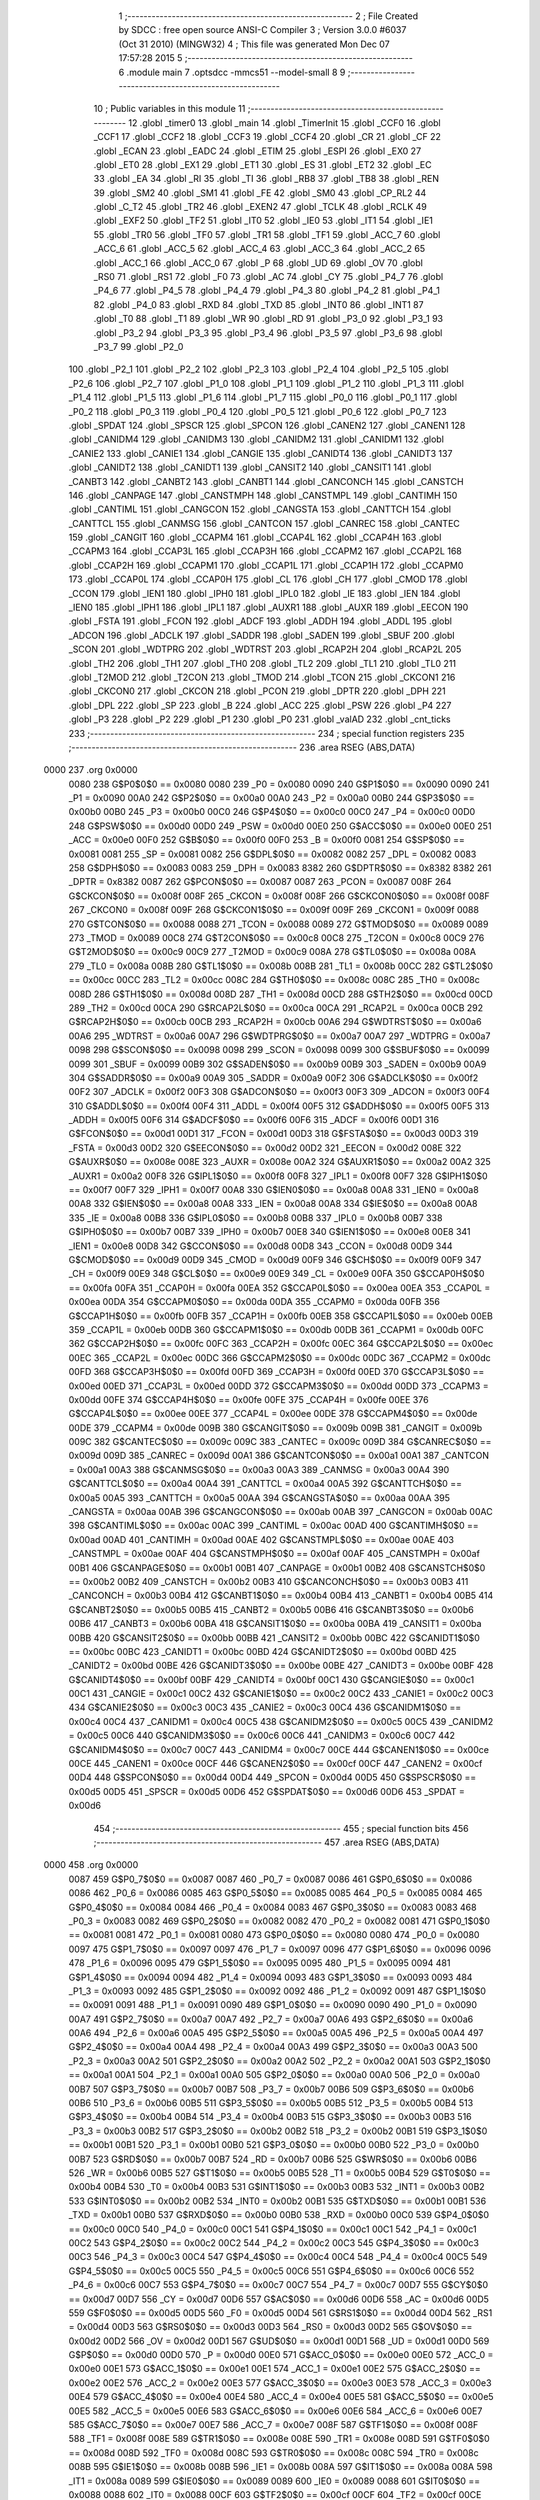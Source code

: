                               1 ;--------------------------------------------------------
                              2 ; File Created by SDCC : free open source ANSI-C Compiler
                              3 ; Version 3.0.0 #6037 (Oct 31 2010) (MINGW32)
                              4 ; This file was generated Mon Dec 07 17:57:28 2015
                              5 ;--------------------------------------------------------
                              6 	.module main
                              7 	.optsdcc -mmcs51 --model-small
                              8 	
                              9 ;--------------------------------------------------------
                             10 ; Public variables in this module
                             11 ;--------------------------------------------------------
                             12 	.globl _timer0
                             13 	.globl _main
                             14 	.globl _TimerInit
                             15 	.globl _CCF0
                             16 	.globl _CCF1
                             17 	.globl _CCF2
                             18 	.globl _CCF3
                             19 	.globl _CCF4
                             20 	.globl _CR
                             21 	.globl _CF
                             22 	.globl _ECAN
                             23 	.globl _EADC
                             24 	.globl _ETIM
                             25 	.globl _ESPI
                             26 	.globl _EX0
                             27 	.globl _ET0
                             28 	.globl _EX1
                             29 	.globl _ET1
                             30 	.globl _ES
                             31 	.globl _ET2
                             32 	.globl _EC
                             33 	.globl _EA
                             34 	.globl _RI
                             35 	.globl _TI
                             36 	.globl _RB8
                             37 	.globl _TB8
                             38 	.globl _REN
                             39 	.globl _SM2
                             40 	.globl _SM1
                             41 	.globl _FE
                             42 	.globl _SM0
                             43 	.globl _CP_RL2
                             44 	.globl _C_T2
                             45 	.globl _TR2
                             46 	.globl _EXEN2
                             47 	.globl _TCLK
                             48 	.globl _RCLK
                             49 	.globl _EXF2
                             50 	.globl _TF2
                             51 	.globl _IT0
                             52 	.globl _IE0
                             53 	.globl _IT1
                             54 	.globl _IE1
                             55 	.globl _TR0
                             56 	.globl _TF0
                             57 	.globl _TR1
                             58 	.globl _TF1
                             59 	.globl _ACC_7
                             60 	.globl _ACC_6
                             61 	.globl _ACC_5
                             62 	.globl _ACC_4
                             63 	.globl _ACC_3
                             64 	.globl _ACC_2
                             65 	.globl _ACC_1
                             66 	.globl _ACC_0
                             67 	.globl _P
                             68 	.globl _UD
                             69 	.globl _OV
                             70 	.globl _RS0
                             71 	.globl _RS1
                             72 	.globl _F0
                             73 	.globl _AC
                             74 	.globl _CY
                             75 	.globl _P4_7
                             76 	.globl _P4_6
                             77 	.globl _P4_5
                             78 	.globl _P4_4
                             79 	.globl _P4_3
                             80 	.globl _P4_2
                             81 	.globl _P4_1
                             82 	.globl _P4_0
                             83 	.globl _RXD
                             84 	.globl _TXD
                             85 	.globl _INT0
                             86 	.globl _INT1
                             87 	.globl _T0
                             88 	.globl _T1
                             89 	.globl _WR
                             90 	.globl _RD
                             91 	.globl _P3_0
                             92 	.globl _P3_1
                             93 	.globl _P3_2
                             94 	.globl _P3_3
                             95 	.globl _P3_4
                             96 	.globl _P3_5
                             97 	.globl _P3_6
                             98 	.globl _P3_7
                             99 	.globl _P2_0
                            100 	.globl _P2_1
                            101 	.globl _P2_2
                            102 	.globl _P2_3
                            103 	.globl _P2_4
                            104 	.globl _P2_5
                            105 	.globl _P2_6
                            106 	.globl _P2_7
                            107 	.globl _P1_0
                            108 	.globl _P1_1
                            109 	.globl _P1_2
                            110 	.globl _P1_3
                            111 	.globl _P1_4
                            112 	.globl _P1_5
                            113 	.globl _P1_6
                            114 	.globl _P1_7
                            115 	.globl _P0_0
                            116 	.globl _P0_1
                            117 	.globl _P0_2
                            118 	.globl _P0_3
                            119 	.globl _P0_4
                            120 	.globl _P0_5
                            121 	.globl _P0_6
                            122 	.globl _P0_7
                            123 	.globl _SPDAT
                            124 	.globl _SPSCR
                            125 	.globl _SPCON
                            126 	.globl _CANEN2
                            127 	.globl _CANEN1
                            128 	.globl _CANIDM4
                            129 	.globl _CANIDM3
                            130 	.globl _CANIDM2
                            131 	.globl _CANIDM1
                            132 	.globl _CANIE2
                            133 	.globl _CANIE1
                            134 	.globl _CANGIE
                            135 	.globl _CANIDT4
                            136 	.globl _CANIDT3
                            137 	.globl _CANIDT2
                            138 	.globl _CANIDT1
                            139 	.globl _CANSIT2
                            140 	.globl _CANSIT1
                            141 	.globl _CANBT3
                            142 	.globl _CANBT2
                            143 	.globl _CANBT1
                            144 	.globl _CANCONCH
                            145 	.globl _CANSTCH
                            146 	.globl _CANPAGE
                            147 	.globl _CANSTMPH
                            148 	.globl _CANSTMPL
                            149 	.globl _CANTIMH
                            150 	.globl _CANTIML
                            151 	.globl _CANGCON
                            152 	.globl _CANGSTA
                            153 	.globl _CANTTCH
                            154 	.globl _CANTTCL
                            155 	.globl _CANMSG
                            156 	.globl _CANTCON
                            157 	.globl _CANREC
                            158 	.globl _CANTEC
                            159 	.globl _CANGIT
                            160 	.globl _CCAPM4
                            161 	.globl _CCAP4L
                            162 	.globl _CCAP4H
                            163 	.globl _CCAPM3
                            164 	.globl _CCAP3L
                            165 	.globl _CCAP3H
                            166 	.globl _CCAPM2
                            167 	.globl _CCAP2L
                            168 	.globl _CCAP2H
                            169 	.globl _CCAPM1
                            170 	.globl _CCAP1L
                            171 	.globl _CCAP1H
                            172 	.globl _CCAPM0
                            173 	.globl _CCAP0L
                            174 	.globl _CCAP0H
                            175 	.globl _CL
                            176 	.globl _CH
                            177 	.globl _CMOD
                            178 	.globl _CCON
                            179 	.globl _IEN1
                            180 	.globl _IPH0
                            181 	.globl _IPL0
                            182 	.globl _IE
                            183 	.globl _IEN
                            184 	.globl _IEN0
                            185 	.globl _IPH1
                            186 	.globl _IPL1
                            187 	.globl _AUXR1
                            188 	.globl _AUXR
                            189 	.globl _EECON
                            190 	.globl _FSTA
                            191 	.globl _FCON
                            192 	.globl _ADCF
                            193 	.globl _ADDH
                            194 	.globl _ADDL
                            195 	.globl _ADCON
                            196 	.globl _ADCLK
                            197 	.globl _SADDR
                            198 	.globl _SADEN
                            199 	.globl _SBUF
                            200 	.globl _SCON
                            201 	.globl _WDTPRG
                            202 	.globl _WDTRST
                            203 	.globl _RCAP2H
                            204 	.globl _RCAP2L
                            205 	.globl _TH2
                            206 	.globl _TH1
                            207 	.globl _TH0
                            208 	.globl _TL2
                            209 	.globl _TL1
                            210 	.globl _TL0
                            211 	.globl _T2MOD
                            212 	.globl _T2CON
                            213 	.globl _TMOD
                            214 	.globl _TCON
                            215 	.globl _CKCON1
                            216 	.globl _CKCON0
                            217 	.globl _CKCON
                            218 	.globl _PCON
                            219 	.globl _DPTR
                            220 	.globl _DPH
                            221 	.globl _DPL
                            222 	.globl _SP
                            223 	.globl _B
                            224 	.globl _ACC
                            225 	.globl _PSW
                            226 	.globl _P4
                            227 	.globl _P3
                            228 	.globl _P2
                            229 	.globl _P1
                            230 	.globl _P0
                            231 	.globl _valAD
                            232 	.globl _cnt_ticks
                            233 ;--------------------------------------------------------
                            234 ; special function registers
                            235 ;--------------------------------------------------------
                            236 	.area RSEG    (ABS,DATA)
   0000                     237 	.org 0x0000
                    0080    238 G$P0$0$0 == 0x0080
                    0080    239 _P0	=	0x0080
                    0090    240 G$P1$0$0 == 0x0090
                    0090    241 _P1	=	0x0090
                    00A0    242 G$P2$0$0 == 0x00a0
                    00A0    243 _P2	=	0x00a0
                    00B0    244 G$P3$0$0 == 0x00b0
                    00B0    245 _P3	=	0x00b0
                    00C0    246 G$P4$0$0 == 0x00c0
                    00C0    247 _P4	=	0x00c0
                    00D0    248 G$PSW$0$0 == 0x00d0
                    00D0    249 _PSW	=	0x00d0
                    00E0    250 G$ACC$0$0 == 0x00e0
                    00E0    251 _ACC	=	0x00e0
                    00F0    252 G$B$0$0 == 0x00f0
                    00F0    253 _B	=	0x00f0
                    0081    254 G$SP$0$0 == 0x0081
                    0081    255 _SP	=	0x0081
                    0082    256 G$DPL$0$0 == 0x0082
                    0082    257 _DPL	=	0x0082
                    0083    258 G$DPH$0$0 == 0x0083
                    0083    259 _DPH	=	0x0083
                    8382    260 G$DPTR$0$0 == 0x8382
                    8382    261 _DPTR	=	0x8382
                    0087    262 G$PCON$0$0 == 0x0087
                    0087    263 _PCON	=	0x0087
                    008F    264 G$CKCON$0$0 == 0x008f
                    008F    265 _CKCON	=	0x008f
                    008F    266 G$CKCON0$0$0 == 0x008f
                    008F    267 _CKCON0	=	0x008f
                    009F    268 G$CKCON1$0$0 == 0x009f
                    009F    269 _CKCON1	=	0x009f
                    0088    270 G$TCON$0$0 == 0x0088
                    0088    271 _TCON	=	0x0088
                    0089    272 G$TMOD$0$0 == 0x0089
                    0089    273 _TMOD	=	0x0089
                    00C8    274 G$T2CON$0$0 == 0x00c8
                    00C8    275 _T2CON	=	0x00c8
                    00C9    276 G$T2MOD$0$0 == 0x00c9
                    00C9    277 _T2MOD	=	0x00c9
                    008A    278 G$TL0$0$0 == 0x008a
                    008A    279 _TL0	=	0x008a
                    008B    280 G$TL1$0$0 == 0x008b
                    008B    281 _TL1	=	0x008b
                    00CC    282 G$TL2$0$0 == 0x00cc
                    00CC    283 _TL2	=	0x00cc
                    008C    284 G$TH0$0$0 == 0x008c
                    008C    285 _TH0	=	0x008c
                    008D    286 G$TH1$0$0 == 0x008d
                    008D    287 _TH1	=	0x008d
                    00CD    288 G$TH2$0$0 == 0x00cd
                    00CD    289 _TH2	=	0x00cd
                    00CA    290 G$RCAP2L$0$0 == 0x00ca
                    00CA    291 _RCAP2L	=	0x00ca
                    00CB    292 G$RCAP2H$0$0 == 0x00cb
                    00CB    293 _RCAP2H	=	0x00cb
                    00A6    294 G$WDTRST$0$0 == 0x00a6
                    00A6    295 _WDTRST	=	0x00a6
                    00A7    296 G$WDTPRG$0$0 == 0x00a7
                    00A7    297 _WDTPRG	=	0x00a7
                    0098    298 G$SCON$0$0 == 0x0098
                    0098    299 _SCON	=	0x0098
                    0099    300 G$SBUF$0$0 == 0x0099
                    0099    301 _SBUF	=	0x0099
                    00B9    302 G$SADEN$0$0 == 0x00b9
                    00B9    303 _SADEN	=	0x00b9
                    00A9    304 G$SADDR$0$0 == 0x00a9
                    00A9    305 _SADDR	=	0x00a9
                    00F2    306 G$ADCLK$0$0 == 0x00f2
                    00F2    307 _ADCLK	=	0x00f2
                    00F3    308 G$ADCON$0$0 == 0x00f3
                    00F3    309 _ADCON	=	0x00f3
                    00F4    310 G$ADDL$0$0 == 0x00f4
                    00F4    311 _ADDL	=	0x00f4
                    00F5    312 G$ADDH$0$0 == 0x00f5
                    00F5    313 _ADDH	=	0x00f5
                    00F6    314 G$ADCF$0$0 == 0x00f6
                    00F6    315 _ADCF	=	0x00f6
                    00D1    316 G$FCON$0$0 == 0x00d1
                    00D1    317 _FCON	=	0x00d1
                    00D3    318 G$FSTA$0$0 == 0x00d3
                    00D3    319 _FSTA	=	0x00d3
                    00D2    320 G$EECON$0$0 == 0x00d2
                    00D2    321 _EECON	=	0x00d2
                    008E    322 G$AUXR$0$0 == 0x008e
                    008E    323 _AUXR	=	0x008e
                    00A2    324 G$AUXR1$0$0 == 0x00a2
                    00A2    325 _AUXR1	=	0x00a2
                    00F8    326 G$IPL1$0$0 == 0x00f8
                    00F8    327 _IPL1	=	0x00f8
                    00F7    328 G$IPH1$0$0 == 0x00f7
                    00F7    329 _IPH1	=	0x00f7
                    00A8    330 G$IEN0$0$0 == 0x00a8
                    00A8    331 _IEN0	=	0x00a8
                    00A8    332 G$IEN$0$0 == 0x00a8
                    00A8    333 _IEN	=	0x00a8
                    00A8    334 G$IE$0$0 == 0x00a8
                    00A8    335 _IE	=	0x00a8
                    00B8    336 G$IPL0$0$0 == 0x00b8
                    00B8    337 _IPL0	=	0x00b8
                    00B7    338 G$IPH0$0$0 == 0x00b7
                    00B7    339 _IPH0	=	0x00b7
                    00E8    340 G$IEN1$0$0 == 0x00e8
                    00E8    341 _IEN1	=	0x00e8
                    00D8    342 G$CCON$0$0 == 0x00d8
                    00D8    343 _CCON	=	0x00d8
                    00D9    344 G$CMOD$0$0 == 0x00d9
                    00D9    345 _CMOD	=	0x00d9
                    00F9    346 G$CH$0$0 == 0x00f9
                    00F9    347 _CH	=	0x00f9
                    00E9    348 G$CL$0$0 == 0x00e9
                    00E9    349 _CL	=	0x00e9
                    00FA    350 G$CCAP0H$0$0 == 0x00fa
                    00FA    351 _CCAP0H	=	0x00fa
                    00EA    352 G$CCAP0L$0$0 == 0x00ea
                    00EA    353 _CCAP0L	=	0x00ea
                    00DA    354 G$CCAPM0$0$0 == 0x00da
                    00DA    355 _CCAPM0	=	0x00da
                    00FB    356 G$CCAP1H$0$0 == 0x00fb
                    00FB    357 _CCAP1H	=	0x00fb
                    00EB    358 G$CCAP1L$0$0 == 0x00eb
                    00EB    359 _CCAP1L	=	0x00eb
                    00DB    360 G$CCAPM1$0$0 == 0x00db
                    00DB    361 _CCAPM1	=	0x00db
                    00FC    362 G$CCAP2H$0$0 == 0x00fc
                    00FC    363 _CCAP2H	=	0x00fc
                    00EC    364 G$CCAP2L$0$0 == 0x00ec
                    00EC    365 _CCAP2L	=	0x00ec
                    00DC    366 G$CCAPM2$0$0 == 0x00dc
                    00DC    367 _CCAPM2	=	0x00dc
                    00FD    368 G$CCAP3H$0$0 == 0x00fd
                    00FD    369 _CCAP3H	=	0x00fd
                    00ED    370 G$CCAP3L$0$0 == 0x00ed
                    00ED    371 _CCAP3L	=	0x00ed
                    00DD    372 G$CCAPM3$0$0 == 0x00dd
                    00DD    373 _CCAPM3	=	0x00dd
                    00FE    374 G$CCAP4H$0$0 == 0x00fe
                    00FE    375 _CCAP4H	=	0x00fe
                    00EE    376 G$CCAP4L$0$0 == 0x00ee
                    00EE    377 _CCAP4L	=	0x00ee
                    00DE    378 G$CCAPM4$0$0 == 0x00de
                    00DE    379 _CCAPM4	=	0x00de
                    009B    380 G$CANGIT$0$0 == 0x009b
                    009B    381 _CANGIT	=	0x009b
                    009C    382 G$CANTEC$0$0 == 0x009c
                    009C    383 _CANTEC	=	0x009c
                    009D    384 G$CANREC$0$0 == 0x009d
                    009D    385 _CANREC	=	0x009d
                    00A1    386 G$CANTCON$0$0 == 0x00a1
                    00A1    387 _CANTCON	=	0x00a1
                    00A3    388 G$CANMSG$0$0 == 0x00a3
                    00A3    389 _CANMSG	=	0x00a3
                    00A4    390 G$CANTTCL$0$0 == 0x00a4
                    00A4    391 _CANTTCL	=	0x00a4
                    00A5    392 G$CANTTCH$0$0 == 0x00a5
                    00A5    393 _CANTTCH	=	0x00a5
                    00AA    394 G$CANGSTA$0$0 == 0x00aa
                    00AA    395 _CANGSTA	=	0x00aa
                    00AB    396 G$CANGCON$0$0 == 0x00ab
                    00AB    397 _CANGCON	=	0x00ab
                    00AC    398 G$CANTIML$0$0 == 0x00ac
                    00AC    399 _CANTIML	=	0x00ac
                    00AD    400 G$CANTIMH$0$0 == 0x00ad
                    00AD    401 _CANTIMH	=	0x00ad
                    00AE    402 G$CANSTMPL$0$0 == 0x00ae
                    00AE    403 _CANSTMPL	=	0x00ae
                    00AF    404 G$CANSTMPH$0$0 == 0x00af
                    00AF    405 _CANSTMPH	=	0x00af
                    00B1    406 G$CANPAGE$0$0 == 0x00b1
                    00B1    407 _CANPAGE	=	0x00b1
                    00B2    408 G$CANSTCH$0$0 == 0x00b2
                    00B2    409 _CANSTCH	=	0x00b2
                    00B3    410 G$CANCONCH$0$0 == 0x00b3
                    00B3    411 _CANCONCH	=	0x00b3
                    00B4    412 G$CANBT1$0$0 == 0x00b4
                    00B4    413 _CANBT1	=	0x00b4
                    00B5    414 G$CANBT2$0$0 == 0x00b5
                    00B5    415 _CANBT2	=	0x00b5
                    00B6    416 G$CANBT3$0$0 == 0x00b6
                    00B6    417 _CANBT3	=	0x00b6
                    00BA    418 G$CANSIT1$0$0 == 0x00ba
                    00BA    419 _CANSIT1	=	0x00ba
                    00BB    420 G$CANSIT2$0$0 == 0x00bb
                    00BB    421 _CANSIT2	=	0x00bb
                    00BC    422 G$CANIDT1$0$0 == 0x00bc
                    00BC    423 _CANIDT1	=	0x00bc
                    00BD    424 G$CANIDT2$0$0 == 0x00bd
                    00BD    425 _CANIDT2	=	0x00bd
                    00BE    426 G$CANIDT3$0$0 == 0x00be
                    00BE    427 _CANIDT3	=	0x00be
                    00BF    428 G$CANIDT4$0$0 == 0x00bf
                    00BF    429 _CANIDT4	=	0x00bf
                    00C1    430 G$CANGIE$0$0 == 0x00c1
                    00C1    431 _CANGIE	=	0x00c1
                    00C2    432 G$CANIE1$0$0 == 0x00c2
                    00C2    433 _CANIE1	=	0x00c2
                    00C3    434 G$CANIE2$0$0 == 0x00c3
                    00C3    435 _CANIE2	=	0x00c3
                    00C4    436 G$CANIDM1$0$0 == 0x00c4
                    00C4    437 _CANIDM1	=	0x00c4
                    00C5    438 G$CANIDM2$0$0 == 0x00c5
                    00C5    439 _CANIDM2	=	0x00c5
                    00C6    440 G$CANIDM3$0$0 == 0x00c6
                    00C6    441 _CANIDM3	=	0x00c6
                    00C7    442 G$CANIDM4$0$0 == 0x00c7
                    00C7    443 _CANIDM4	=	0x00c7
                    00CE    444 G$CANEN1$0$0 == 0x00ce
                    00CE    445 _CANEN1	=	0x00ce
                    00CF    446 G$CANEN2$0$0 == 0x00cf
                    00CF    447 _CANEN2	=	0x00cf
                    00D4    448 G$SPCON$0$0 == 0x00d4
                    00D4    449 _SPCON	=	0x00d4
                    00D5    450 G$SPSCR$0$0 == 0x00d5
                    00D5    451 _SPSCR	=	0x00d5
                    00D6    452 G$SPDAT$0$0 == 0x00d6
                    00D6    453 _SPDAT	=	0x00d6
                            454 ;--------------------------------------------------------
                            455 ; special function bits
                            456 ;--------------------------------------------------------
                            457 	.area RSEG    (ABS,DATA)
   0000                     458 	.org 0x0000
                    0087    459 G$P0_7$0$0 == 0x0087
                    0087    460 _P0_7	=	0x0087
                    0086    461 G$P0_6$0$0 == 0x0086
                    0086    462 _P0_6	=	0x0086
                    0085    463 G$P0_5$0$0 == 0x0085
                    0085    464 _P0_5	=	0x0085
                    0084    465 G$P0_4$0$0 == 0x0084
                    0084    466 _P0_4	=	0x0084
                    0083    467 G$P0_3$0$0 == 0x0083
                    0083    468 _P0_3	=	0x0083
                    0082    469 G$P0_2$0$0 == 0x0082
                    0082    470 _P0_2	=	0x0082
                    0081    471 G$P0_1$0$0 == 0x0081
                    0081    472 _P0_1	=	0x0081
                    0080    473 G$P0_0$0$0 == 0x0080
                    0080    474 _P0_0	=	0x0080
                    0097    475 G$P1_7$0$0 == 0x0097
                    0097    476 _P1_7	=	0x0097
                    0096    477 G$P1_6$0$0 == 0x0096
                    0096    478 _P1_6	=	0x0096
                    0095    479 G$P1_5$0$0 == 0x0095
                    0095    480 _P1_5	=	0x0095
                    0094    481 G$P1_4$0$0 == 0x0094
                    0094    482 _P1_4	=	0x0094
                    0093    483 G$P1_3$0$0 == 0x0093
                    0093    484 _P1_3	=	0x0093
                    0092    485 G$P1_2$0$0 == 0x0092
                    0092    486 _P1_2	=	0x0092
                    0091    487 G$P1_1$0$0 == 0x0091
                    0091    488 _P1_1	=	0x0091
                    0090    489 G$P1_0$0$0 == 0x0090
                    0090    490 _P1_0	=	0x0090
                    00A7    491 G$P2_7$0$0 == 0x00a7
                    00A7    492 _P2_7	=	0x00a7
                    00A6    493 G$P2_6$0$0 == 0x00a6
                    00A6    494 _P2_6	=	0x00a6
                    00A5    495 G$P2_5$0$0 == 0x00a5
                    00A5    496 _P2_5	=	0x00a5
                    00A4    497 G$P2_4$0$0 == 0x00a4
                    00A4    498 _P2_4	=	0x00a4
                    00A3    499 G$P2_3$0$0 == 0x00a3
                    00A3    500 _P2_3	=	0x00a3
                    00A2    501 G$P2_2$0$0 == 0x00a2
                    00A2    502 _P2_2	=	0x00a2
                    00A1    503 G$P2_1$0$0 == 0x00a1
                    00A1    504 _P2_1	=	0x00a1
                    00A0    505 G$P2_0$0$0 == 0x00a0
                    00A0    506 _P2_0	=	0x00a0
                    00B7    507 G$P3_7$0$0 == 0x00b7
                    00B7    508 _P3_7	=	0x00b7
                    00B6    509 G$P3_6$0$0 == 0x00b6
                    00B6    510 _P3_6	=	0x00b6
                    00B5    511 G$P3_5$0$0 == 0x00b5
                    00B5    512 _P3_5	=	0x00b5
                    00B4    513 G$P3_4$0$0 == 0x00b4
                    00B4    514 _P3_4	=	0x00b4
                    00B3    515 G$P3_3$0$0 == 0x00b3
                    00B3    516 _P3_3	=	0x00b3
                    00B2    517 G$P3_2$0$0 == 0x00b2
                    00B2    518 _P3_2	=	0x00b2
                    00B1    519 G$P3_1$0$0 == 0x00b1
                    00B1    520 _P3_1	=	0x00b1
                    00B0    521 G$P3_0$0$0 == 0x00b0
                    00B0    522 _P3_0	=	0x00b0
                    00B7    523 G$RD$0$0 == 0x00b7
                    00B7    524 _RD	=	0x00b7
                    00B6    525 G$WR$0$0 == 0x00b6
                    00B6    526 _WR	=	0x00b6
                    00B5    527 G$T1$0$0 == 0x00b5
                    00B5    528 _T1	=	0x00b5
                    00B4    529 G$T0$0$0 == 0x00b4
                    00B4    530 _T0	=	0x00b4
                    00B3    531 G$INT1$0$0 == 0x00b3
                    00B3    532 _INT1	=	0x00b3
                    00B2    533 G$INT0$0$0 == 0x00b2
                    00B2    534 _INT0	=	0x00b2
                    00B1    535 G$TXD$0$0 == 0x00b1
                    00B1    536 _TXD	=	0x00b1
                    00B0    537 G$RXD$0$0 == 0x00b0
                    00B0    538 _RXD	=	0x00b0
                    00C0    539 G$P4_0$0$0 == 0x00c0
                    00C0    540 _P4_0	=	0x00c0
                    00C1    541 G$P4_1$0$0 == 0x00c1
                    00C1    542 _P4_1	=	0x00c1
                    00C2    543 G$P4_2$0$0 == 0x00c2
                    00C2    544 _P4_2	=	0x00c2
                    00C3    545 G$P4_3$0$0 == 0x00c3
                    00C3    546 _P4_3	=	0x00c3
                    00C4    547 G$P4_4$0$0 == 0x00c4
                    00C4    548 _P4_4	=	0x00c4
                    00C5    549 G$P4_5$0$0 == 0x00c5
                    00C5    550 _P4_5	=	0x00c5
                    00C6    551 G$P4_6$0$0 == 0x00c6
                    00C6    552 _P4_6	=	0x00c6
                    00C7    553 G$P4_7$0$0 == 0x00c7
                    00C7    554 _P4_7	=	0x00c7
                    00D7    555 G$CY$0$0 == 0x00d7
                    00D7    556 _CY	=	0x00d7
                    00D6    557 G$AC$0$0 == 0x00d6
                    00D6    558 _AC	=	0x00d6
                    00D5    559 G$F0$0$0 == 0x00d5
                    00D5    560 _F0	=	0x00d5
                    00D4    561 G$RS1$0$0 == 0x00d4
                    00D4    562 _RS1	=	0x00d4
                    00D3    563 G$RS0$0$0 == 0x00d3
                    00D3    564 _RS0	=	0x00d3
                    00D2    565 G$OV$0$0 == 0x00d2
                    00D2    566 _OV	=	0x00d2
                    00D1    567 G$UD$0$0 == 0x00d1
                    00D1    568 _UD	=	0x00d1
                    00D0    569 G$P$0$0 == 0x00d0
                    00D0    570 _P	=	0x00d0
                    00E0    571 G$ACC_0$0$0 == 0x00e0
                    00E0    572 _ACC_0	=	0x00e0
                    00E1    573 G$ACC_1$0$0 == 0x00e1
                    00E1    574 _ACC_1	=	0x00e1
                    00E2    575 G$ACC_2$0$0 == 0x00e2
                    00E2    576 _ACC_2	=	0x00e2
                    00E3    577 G$ACC_3$0$0 == 0x00e3
                    00E3    578 _ACC_3	=	0x00e3
                    00E4    579 G$ACC_4$0$0 == 0x00e4
                    00E4    580 _ACC_4	=	0x00e4
                    00E5    581 G$ACC_5$0$0 == 0x00e5
                    00E5    582 _ACC_5	=	0x00e5
                    00E6    583 G$ACC_6$0$0 == 0x00e6
                    00E6    584 _ACC_6	=	0x00e6
                    00E7    585 G$ACC_7$0$0 == 0x00e7
                    00E7    586 _ACC_7	=	0x00e7
                    008F    587 G$TF1$0$0 == 0x008f
                    008F    588 _TF1	=	0x008f
                    008E    589 G$TR1$0$0 == 0x008e
                    008E    590 _TR1	=	0x008e
                    008D    591 G$TF0$0$0 == 0x008d
                    008D    592 _TF0	=	0x008d
                    008C    593 G$TR0$0$0 == 0x008c
                    008C    594 _TR0	=	0x008c
                    008B    595 G$IE1$0$0 == 0x008b
                    008B    596 _IE1	=	0x008b
                    008A    597 G$IT1$0$0 == 0x008a
                    008A    598 _IT1	=	0x008a
                    0089    599 G$IE0$0$0 == 0x0089
                    0089    600 _IE0	=	0x0089
                    0088    601 G$IT0$0$0 == 0x0088
                    0088    602 _IT0	=	0x0088
                    00CF    603 G$TF2$0$0 == 0x00cf
                    00CF    604 _TF2	=	0x00cf
                    00CE    605 G$EXF2$0$0 == 0x00ce
                    00CE    606 _EXF2	=	0x00ce
                    00CD    607 G$RCLK$0$0 == 0x00cd
                    00CD    608 _RCLK	=	0x00cd
                    00CC    609 G$TCLK$0$0 == 0x00cc
                    00CC    610 _TCLK	=	0x00cc
                    00CB    611 G$EXEN2$0$0 == 0x00cb
                    00CB    612 _EXEN2	=	0x00cb
                    00CA    613 G$TR2$0$0 == 0x00ca
                    00CA    614 _TR2	=	0x00ca
                    00C9    615 G$C_T2$0$0 == 0x00c9
                    00C9    616 _C_T2	=	0x00c9
                    00C8    617 G$CP_RL2$0$0 == 0x00c8
                    00C8    618 _CP_RL2	=	0x00c8
                    009F    619 G$SM0$0$0 == 0x009f
                    009F    620 _SM0	=	0x009f
                    009F    621 G$FE$0$0 == 0x009f
                    009F    622 _FE	=	0x009f
                    009E    623 G$SM1$0$0 == 0x009e
                    009E    624 _SM1	=	0x009e
                    009D    625 G$SM2$0$0 == 0x009d
                    009D    626 _SM2	=	0x009d
                    009C    627 G$REN$0$0 == 0x009c
                    009C    628 _REN	=	0x009c
                    009B    629 G$TB8$0$0 == 0x009b
                    009B    630 _TB8	=	0x009b
                    009A    631 G$RB8$0$0 == 0x009a
                    009A    632 _RB8	=	0x009a
                    0099    633 G$TI$0$0 == 0x0099
                    0099    634 _TI	=	0x0099
                    0098    635 G$RI$0$0 == 0x0098
                    0098    636 _RI	=	0x0098
                    00AF    637 G$EA$0$0 == 0x00af
                    00AF    638 _EA	=	0x00af
                    00AE    639 G$EC$0$0 == 0x00ae
                    00AE    640 _EC	=	0x00ae
                    00AD    641 G$ET2$0$0 == 0x00ad
                    00AD    642 _ET2	=	0x00ad
                    00AC    643 G$ES$0$0 == 0x00ac
                    00AC    644 _ES	=	0x00ac
                    00AB    645 G$ET1$0$0 == 0x00ab
                    00AB    646 _ET1	=	0x00ab
                    00AA    647 G$EX1$0$0 == 0x00aa
                    00AA    648 _EX1	=	0x00aa
                    00A9    649 G$ET0$0$0 == 0x00a9
                    00A9    650 _ET0	=	0x00a9
                    00A8    651 G$EX0$0$0 == 0x00a8
                    00A8    652 _EX0	=	0x00a8
                    00EB    653 G$ESPI$0$0 == 0x00eb
                    00EB    654 _ESPI	=	0x00eb
                    00EA    655 G$ETIM$0$0 == 0x00ea
                    00EA    656 _ETIM	=	0x00ea
                    00E9    657 G$EADC$0$0 == 0x00e9
                    00E9    658 _EADC	=	0x00e9
                    00E8    659 G$ECAN$0$0 == 0x00e8
                    00E8    660 _ECAN	=	0x00e8
                    00DF    661 G$CF$0$0 == 0x00df
                    00DF    662 _CF	=	0x00df
                    00DE    663 G$CR$0$0 == 0x00de
                    00DE    664 _CR	=	0x00de
                    00DC    665 G$CCF4$0$0 == 0x00dc
                    00DC    666 _CCF4	=	0x00dc
                    00DB    667 G$CCF3$0$0 == 0x00db
                    00DB    668 _CCF3	=	0x00db
                    00DA    669 G$CCF2$0$0 == 0x00da
                    00DA    670 _CCF2	=	0x00da
                    00D9    671 G$CCF1$0$0 == 0x00d9
                    00D9    672 _CCF1	=	0x00d9
                    00D8    673 G$CCF0$0$0 == 0x00d8
                    00D8    674 _CCF0	=	0x00d8
                            675 ;--------------------------------------------------------
                            676 ; overlayable register banks
                            677 ;--------------------------------------------------------
                            678 	.area REG_BANK_0	(REL,OVR,DATA)
   0000                     679 	.ds 8
                            680 ;--------------------------------------------------------
                            681 ; overlayable bit register bank
                            682 ;--------------------------------------------------------
                            683 	.area BIT_BANK	(REL,OVR,DATA)
   0022                     684 bits:
   0022                     685 	.ds 1
                    8000    686 	b0 = bits[0]
                    8100    687 	b1 = bits[1]
                    8200    688 	b2 = bits[2]
                    8300    689 	b3 = bits[3]
                    8400    690 	b4 = bits[4]
                    8500    691 	b5 = bits[5]
                    8600    692 	b6 = bits[6]
                    8700    693 	b7 = bits[7]
                            694 ;--------------------------------------------------------
                            695 ; internal ram data
                            696 ;--------------------------------------------------------
                            697 	.area DSEG    (DATA)
                    0000    698 G$cnt_ticks$0$0==.
   0008                     699 _cnt_ticks::
   0008                     700 	.ds 1
                    0001    701 G$valAD$0$0==.
   0009                     702 _valAD::
   0009                     703 	.ds 2
                            704 ;--------------------------------------------------------
                            705 ; overlayable items in internal ram 
                            706 ;--------------------------------------------------------
                            707 	.area OSEG    (OVR,DATA)
                            708 ;--------------------------------------------------------
                            709 ; Stack segment in internal ram 
                            710 ;--------------------------------------------------------
                            711 	.area	SSEG	(DATA)
   003C                     712 __start__stack:
   003C                     713 	.ds	1
                            714 
                            715 ;--------------------------------------------------------
                            716 ; indirectly addressable internal ram data
                            717 ;--------------------------------------------------------
                            718 	.area ISEG    (DATA)
                            719 ;--------------------------------------------------------
                            720 ; absolute internal ram data
                            721 ;--------------------------------------------------------
                            722 	.area IABS    (ABS,DATA)
                            723 	.area IABS    (ABS,DATA)
                            724 ;--------------------------------------------------------
                            725 ; bit data
                            726 ;--------------------------------------------------------
                            727 	.area BSEG    (BIT)
                            728 ;--------------------------------------------------------
                            729 ; paged external ram data
                            730 ;--------------------------------------------------------
                            731 	.area PSEG    (PAG,XDATA)
                            732 ;--------------------------------------------------------
                            733 ; external ram data
                            734 ;--------------------------------------------------------
                            735 	.area XSEG    (XDATA)
                            736 ;--------------------------------------------------------
                            737 ; absolute external ram data
                            738 ;--------------------------------------------------------
                            739 	.area XABS    (ABS,XDATA)
                            740 ;--------------------------------------------------------
                            741 ; external initialized ram data
                            742 ;--------------------------------------------------------
                            743 	.area XISEG   (XDATA)
                            744 	.area HOME    (CODE)
                            745 	.area GSINIT0 (CODE)
                            746 	.area GSINIT1 (CODE)
                            747 	.area GSINIT2 (CODE)
                            748 	.area GSINIT3 (CODE)
                            749 	.area GSINIT4 (CODE)
                            750 	.area GSINIT5 (CODE)
                            751 	.area GSINIT  (CODE)
                            752 	.area GSFINAL (CODE)
                            753 	.area CSEG    (CODE)
                            754 ;--------------------------------------------------------
                            755 ; interrupt vector 
                            756 ;--------------------------------------------------------
                            757 	.area HOME    (CODE)
   0000                     758 __interrupt_vect:
   0000 02 00 13            759 	ljmp	__sdcc_gsinit_startup
   0003 32                  760 	reti
   0004                     761 	.ds	7
   000B 02 00 A9            762 	ljmp	_timer0
                            763 ;--------------------------------------------------------
                            764 ; global & static initialisations
                            765 ;--------------------------------------------------------
                            766 	.area HOME    (CODE)
                            767 	.area GSINIT  (CODE)
                            768 	.area GSFINAL (CODE)
                            769 	.area GSINIT  (CODE)
                            770 	.globl __sdcc_gsinit_startup
                            771 	.globl __sdcc_program_startup
                            772 	.globl __start__stack
                            773 	.globl __mcs51_genXINIT
                            774 	.globl __mcs51_genXRAMCLEAR
                            775 	.globl __mcs51_genRAMCLEAR
                            776 	.area GSFINAL (CODE)
   006C 02 00 0E            777 	ljmp	__sdcc_program_startup
                            778 ;--------------------------------------------------------
                            779 ; Home
                            780 ;--------------------------------------------------------
                            781 	.area HOME    (CODE)
                            782 	.area HOME    (CODE)
   000E                     783 __sdcc_program_startup:
   000E 12 00 7C            784 	lcall	_main
                            785 ;	return from main will lock up
   0011 80 FE               786 	sjmp .
                            787 ;--------------------------------------------------------
                            788 ; code
                            789 ;--------------------------------------------------------
                            790 	.area CSEG    (CODE)
                            791 ;------------------------------------------------------------
                            792 ;Allocation info for local variables in function 'TimerInit'
                            793 ;------------------------------------------------------------
                            794 ;------------------------------------------------------------
                    0000    795 	G$TimerInit$0$0 ==.
                    0000    796 	C$main.c$29$0$0 ==.
                            797 ;	main.c:29: void TimerInit()
                            798 ;	-----------------------------------------
                            799 ;	 function TimerInit
                            800 ;	-----------------------------------------
   006F                     801 _TimerInit:
                    0002    802 	ar2 = 0x02
                    0003    803 	ar3 = 0x03
                    0004    804 	ar4 = 0x04
                    0005    805 	ar5 = 0x05
                    0006    806 	ar6 = 0x06
                    0007    807 	ar7 = 0x07
                    0000    808 	ar0 = 0x00
                    0001    809 	ar1 = 0x01
                    0000    810 	C$main.c$31$1$1 ==.
                            811 ;	main.c:31: TMOD=0x21;
   006F 75 89 21            812 	mov	_TMOD,#0x21
                    0003    813 	C$main.c$32$1$1 ==.
                            814 ;	main.c:32: TR0=1;
   0072 D2 8C               815 	setb	_TR0
                    0005    816 	C$main.c$33$1$1 ==.
                            817 ;	main.c:33: EA=1;
   0074 D2 AF               818 	setb	_EA
                    0007    819 	C$main.c$34$1$1 ==.
                            820 ;	main.c:34: ET0=1;
   0076 D2 A9               821 	setb	_ET0
                    0009    822 	C$main.c$35$1$1 ==.
                            823 ;	main.c:35: cnt_ticks=0;
   0078 75 08 00            824 	mov	_cnt_ticks,#0x00
                    000C    825 	C$main.c$37$1$1 ==.
                    000C    826 	XG$TimerInit$0$0 ==.
   007B 22                  827 	ret
                            828 ;------------------------------------------------------------
                            829 ;Allocation info for local variables in function 'main'
                            830 ;------------------------------------------------------------
                            831 ;------------------------------------------------------------
                    000D    832 	G$main$0$0 ==.
                    000D    833 	C$main.c$43$1$1 ==.
                            834 ;	main.c:43: void main(void)
                            835 ;	-----------------------------------------
                            836 ;	 function main
                            837 ;	-----------------------------------------
   007C                     838 _main:
                    000D    839 	C$main.c$45$1$1 ==.
                            840 ;	main.c:45: LcdInit();
   007C 12 02 D0            841 	lcall	_LcdInit
                    0010    842 	C$main.c$46$1$1 ==.
                            843 ;	main.c:46: AdcInit(1<<CHANNEL0);
   007F 75 82 01            844 	mov	dpl,#0x01
   0082 12 01 34            845 	lcall	_AdcInit
                    0016    846 	C$main.c$47$1$1 ==.
                            847 ;	main.c:47: LBarInit();
   0085 12 03 F3            848 	lcall	_LBarInit
                    0019    849 	C$main.c$48$1$1 ==.
                            850 ;	main.c:48: CanInit();
   0088 12 01 71            851 	lcall	_CanInit
                    001C    852 	C$main.c$49$1$1 ==.
                            853 ;	main.c:49: TimerInit();
   008B 12 00 6F            854 	lcall	_TimerInit
                    001F    855 	C$main.c$51$1$1 ==.
                            856 ;	main.c:51: while(1)
   008E                     857 00107$:
                    001F    858 	C$main.c$53$2$2 ==.
                            859 ;	main.c:53: CANPAGE = 1 << 4;
   008E 75 B1 10            860 	mov	_CANPAGE,#0x10
                    0022    861 	C$main.c$54$2$2 ==.
                            862 ;	main.c:54: if(CANSTCH & MSK_CANSTCH_RxOk)
   0091 E5 B2               863 	mov	a,_CANSTCH
   0093 30 E5 F8            864 	jnb	acc.5,00107$
                    0027    865 	C$main.c$58$3$3 ==.
                            866 ;	main.c:58: if (CANMSG & 1) LED_G = 0;
   0096 E5 A3               867 	mov	a,_CANMSG
   0098 30 E0 04            868 	jnb	acc.0,00102$
   009B C2 C4               869 	clr	_P4_4
   009D 80 02               870 	sjmp	00103$
   009F                     871 00102$:
                    0030    872 	C$main.c$59$3$3 ==.
                            873 ;	main.c:59: else  LED_G = 1;
   009F D2 C4               874 	setb	_P4_4
   00A1                     875 00103$:
                    0032    876 	C$main.c$60$3$3 ==.
                            877 ;	main.c:60: CANSTCH = 0;
   00A1 75 B2 00            878 	mov	_CANSTCH,#0x00
                    0035    879 	C$main.c$61$3$3 ==.
                            880 ;	main.c:61: CANCONCH = DLC_ONE_BYTE | CH_RxENA ;
   00A4 75 B3 81            881 	mov	_CANCONCH,#0x81
                    0038    882 	C$main.c$65$1$1 ==.
                    0038    883 	XG$main$0$0 ==.
   00A7 80 E5               884 	sjmp	00107$
                            885 ;------------------------------------------------------------
                            886 ;Allocation info for local variables in function 'timer0'
                            887 ;------------------------------------------------------------
                            888 ;page                      Allocated to registers r2 
                            889 ;------------------------------------------------------------
                    003A    890 	G$timer0$0$0 ==.
                    003A    891 	C$main.c$67$1$1 ==.
                            892 ;	main.c:67: void timer0() __interrupt 1
                            893 ;	-----------------------------------------
                            894 ;	 function timer0
                            895 ;	-----------------------------------------
   00A9                     896 _timer0:
   00A9 C0 22               897 	push	bits
   00AB C0 E0               898 	push	acc
   00AD C0 F0               899 	push	b
   00AF C0 82               900 	push	dpl
   00B1 C0 83               901 	push	dph
   00B3 C0 02               902 	push	(0+2)
   00B5 C0 03               903 	push	(0+3)
   00B7 C0 04               904 	push	(0+4)
   00B9 C0 05               905 	push	(0+5)
   00BB C0 06               906 	push	(0+6)
   00BD C0 07               907 	push	(0+7)
   00BF C0 00               908 	push	(0+0)
   00C1 C0 01               909 	push	(0+1)
   00C3 C0 D0               910 	push	psw
   00C5 75 D0 00            911 	mov	psw,#0x00
                    0059    912 	C$main.c$69$1$1 ==.
                            913 ;	main.c:69: byte page = CANPAGE;
   00C8 AA B1               914 	mov	r2,_CANPAGE
                    005B    915 	C$main.c$70$1$1 ==.
                            916 ;	main.c:70: TH0=(word)(-T_30MS)>>8;
   00CA 75 8C 3C            917 	mov	_TH0,#0x3C
                    005E    918 	C$main.c$71$1$1 ==.
                            919 ;	main.c:71: TL0=(byte)(-T_30MS);
   00CD 75 8A B0            920 	mov	_TL0,#0xB0
                    0061    921 	C$main.c$72$1$1 ==.
                            922 ;	main.c:72: if(++cnt_ticks == N_TICKS)
   00D0 05 08               923 	inc	_cnt_ticks
   00D2 74 06               924 	mov	a,#0x06
   00D4 B5 08 3E            925 	cjne	a,_cnt_ticks,00102$
                    0068    926 	C$main.c$74$2$2 ==.
                            927 ;	main.c:74: cnt_ticks=0;
   00D7 75 08 00            928 	mov	_cnt_ticks,#0x00
                    006B    929 	C$main.c$75$2$2 ==.
                            930 ;	main.c:75: valAD=AdcConv(CHANNEL0);
   00DA 75 82 00            931 	mov	dpl,#0x00
   00DD C0 02               932 	push	ar2
   00DF 12 01 3E            933 	lcall	_AdcConv
                    0073    934 	C$main.c$76$2$2 ==.
                            935 ;	main.c:76: LedBar(valAD);
   00E2 85 82 09            936 	mov	_valAD,dpl
   00E5 85 83 0A            937 	mov	(_valAD + 1),dph
   00E8 85 0A 83            938 	mov	dph,(_valAD + 1)
   00EB 12 04 12            939 	lcall	_LedBar
                    007F    940 	C$main.c$78$2$2 ==.
                            941 ;	main.c:78: CANPAGE = 0 << 4;
   00EE 75 B1 00            942 	mov	_CANPAGE,#0x00
                    0082    943 	C$main.c$80$2$2 ==.
                            944 ;	main.c:80: CANMSG = valAD;
   00F1 85 09 A3            945 	mov	_CANMSG,_valAD
                    0085    946 	C$main.c$81$2$2 ==.
                            947 ;	main.c:81: CANMSG = valAD>>8;
   00F4 85 0A A3            948 	mov	_CANMSG,(_valAD + 1)
                    0088    949 	C$main.c$83$2$2 ==.
                            950 ;	main.c:83: printf("Vyslani %d \n",valAD);
   00F7 C0 09               951 	push	_valAD
   00F9 C0 0A               952 	push	(_valAD + 1)
   00FB 74 52               953 	mov	a,#__str_0
   00FD C0 E0               954 	push	acc
   00FF 74 0A               955 	mov	a,#(__str_0 >> 8)
   0101 C0 E0               956 	push	acc
   0103 74 80               957 	mov	a,#0x80
   0105 C0 E0               958 	push	acc
   0107 12 04 63            959 	lcall	_printf
   010A E5 81               960 	mov	a,sp
   010C 24 FB               961 	add	a,#0xfb
   010E F5 81               962 	mov	sp,a
   0110 D0 02               963 	pop	ar2
                    00A3    964 	C$main.c$84$2$2 ==.
                            965 ;	main.c:84: CANCONCH = DLC_TWO_BYTES | CH_TxENA; ;
   0112 75 B3 42            966 	mov	_CANCONCH,#0x42
   0115                     967 00102$:
                    00A6    968 	C$main.c$87$1$1 ==.
                            969 ;	main.c:87: CANPAGE = page;
   0115 8A B1               970 	mov	_CANPAGE,r2
   0117 D0 D0               971 	pop	psw
   0119 D0 01               972 	pop	(0+1)
   011B D0 00               973 	pop	(0+0)
   011D D0 07               974 	pop	(0+7)
   011F D0 06               975 	pop	(0+6)
   0121 D0 05               976 	pop	(0+5)
   0123 D0 04               977 	pop	(0+4)
   0125 D0 03               978 	pop	(0+3)
   0127 D0 02               979 	pop	(0+2)
   0129 D0 83               980 	pop	dph
   012B D0 82               981 	pop	dpl
   012D D0 F0               982 	pop	b
   012F D0 E0               983 	pop	acc
   0131 D0 22               984 	pop	bits
                    00C4    985 	C$main.c$89$1$1 ==.
                    00C4    986 	XG$timer0$0$0 ==.
   0133 32                  987 	reti
                            988 	.area CSEG    (CODE)
                            989 	.area CONST   (CODE)
                    0000    990 Fmain$_str_0$0$0 == .
   0A52                     991 __str_0:
   0A52 56 79 73 6C 61 6E   992 	.ascii "Vyslani %d "
        69 20 25 64 20
   0A5D 0A                  993 	.db 0x0A
   0A5E 00                  994 	.db 0x00
                            995 	.area XINIT   (CODE)
                            996 	.area CABS    (ABS,CODE)
